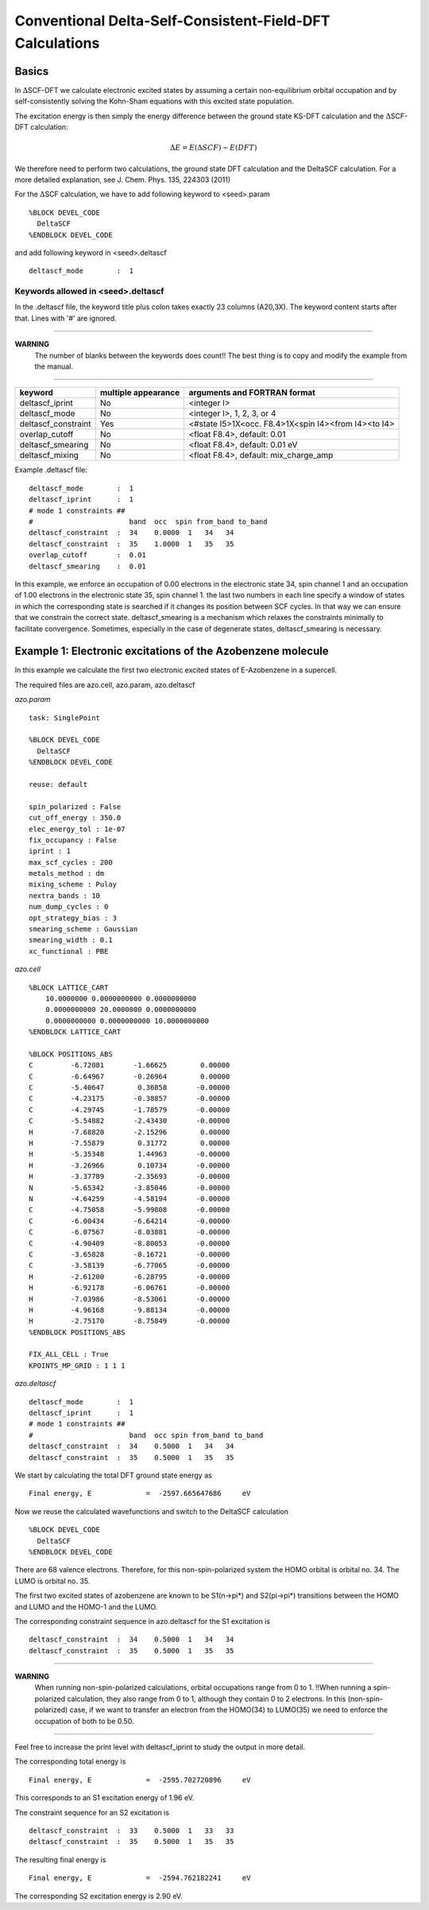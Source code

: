 ===========================================================
 Conventional Delta-Self-Consistent-Field-DFT Calculations
===========================================================

-----------
Basics
-----------

In :math:`\Delta`\SCF-DFT we calculate electronic excited states by assuming 
a certain non-equilibrium orbital occupation and by self-consistently 
solving the Kohn-Sham equations with this excited state population.

The excitation energy is then simply the energy difference between 
the ground state KS-DFT calculation and the :math:`\Delta`\SCF-DFT calculation:

.. math:: 

    \Delta E = E(\Delta SCF)-E(DFT)

We therefore need to perform two calculations, the ground state 
DFT calculation and the DeltaSCF calculation. For a more detailed 
explanation, see J. Chem. Phys. 135, 224303 (2011)

For the :math:`\Delta`\SCF calculation, 
we have to add following keyword to <seed>.param

::

  %BLOCK DEVEL_CODE
    DeltaSCF
  %ENDBLOCK DEVEL_CODE

and add following keyword in <seed>.deltascf

::

  deltascf_mode        :  1                               


^^^^^^^^^^^^^^^^^^^^^^^^^^^^^^^^^^^
Keywords allowed in <seed>.deltascf
^^^^^^^^^^^^^^^^^^^^^^^^^^^^^^^^^^^

In the .deltascf file, the keyword title plus colon takes exactly 23 columns (A20,3X). The 
keyword content starts after that. Lines with '\#' are ignored.

---------------------

**WARNING** 
     The number of blanks between the keywords does count!!
     The best thing is to copy and modify the example from the manual.

---------------------

+---------------------+------------+-----------------------------------------------------+
| keyword             | multiple   | arguments and FORTRAN format                        |
|                     | appearance |                                                     |
+=====================+============+=====================================================+
| deltascf_iprint     |    No      | <integer I>                                         |
+---------------------+------------+-----------------------------------------------------+
| deltascf_mode       |    No      | <integer I>, 1, 2, 3, or 4                          |
+---------------------+------------+-----------------------------------------------------+
| deltascf_constraint |    Yes     | <#state I5>1X<occ. F8.4>1X<spin I4><from I4><to I4> |
+---------------------+------------+-----------------------------------------------------+
| overlap_cutoff      |    No      | <float F8.4>, default: 0.01                         |
+---------------------+------------+-----------------------------------------------------+
| deltascf_smearing   |    No      | <float F8.4>, default: 0.01 eV                      |
+---------------------+------------+-----------------------------------------------------+
| deltascf_mixing     |    No      | <float F8.4>, default: mix_charge_amp               |
+---------------------+------------+-----------------------------------------------------+

Example .deltascf file:: 

 deltascf_mode        :  1                               
 deltascf_iprint      :  1                               
 # mode 1 constraints ##                                 
 #                       band  occ  spin from_band to_band
 deltascf_constraint  :  34    0.0000  1   34   34       
 deltascf_constraint  :  35    1.0000  1   35   35     
 overlap_cutoff       :  0.01                            
 deltascf_smearing    :  0.01   

In this example, we enforce an occupation of 0.00 electrons in the 
electronic state 34, spin channel 1 and an occupation of 1.00 electrons in 
the electronic state 35, spin channel 1. the last two numbers in each line 
specify a window of states in which the corresponding state is searched if 
it changes its position between SCF cycles. In that way we can ensure that we 
constrain the correct state. deltascf_smearing is a mechanism which relaxes 
the constraints minimally to facilitate convergence. Sometimes, especially in the 
case of degenerate states, deltascf_smearing is necessary.

-------------------------------------------------------------
Example 1: Electronic excitations of the Azobenzene molecule
-------------------------------------------------------------

In this example we calculate the first two electronic excited states of 
E-Azobenzene in a supercell.

The required files are azo.cell, azo.param, azo.deltascf

*azo.param*

:: 

    task: SinglePoint

    %BLOCK DEVEL_CODE
      DeltaSCF
    %ENDBLOCK DEVEL_CODE

    reuse: default

    spin_polarized : False 
    cut_off_energy : 350.0
    elec_energy_tol : 1e-07
    fix_occupancy : False
    iprint : 1
    max_scf_cycles : 200
    metals_method : dm
    mixing_scheme : Pulay
    nextra_bands : 10
    num_dump_cycles : 0
    opt_strategy_bias : 3
    smearing_scheme : Gaussian
    smearing_width : 0.1
    xc_functional : PBE


*azo.cell*

:: 

    %BLOCK LATTICE_CART
        10.0000000 0.0000000000 0.0000000000
        0.0000000000 20.0000000 0.0000000000
        0.0000000000 0.0000000000 10.0000000000
    %ENDBLOCK LATTICE_CART

    %BLOCK POSITIONS_ABS
    C         -6.72081       -1.66625        0.00000
    C         -6.64967       -0.26964        0.00000
    C         -5.40647        0.36858       -0.00000
    C         -4.23175       -0.38857       -0.00000
    C         -4.29745       -1.78579       -0.00000
    C         -5.54882       -2.43430       -0.00000
    H         -7.68820       -2.15296        0.00000
    H         -7.55879        0.31772        0.00000
    H         -5.35348        1.44963       -0.00000
    H         -3.26966        0.10734       -0.00000
    H         -3.37789       -2.35693       -0.00000
    N         -5.65342       -3.85046       -0.00000
    N         -4.64259       -4.58194       -0.00000
    C         -4.75058       -5.99808       -0.00000
    C         -6.00434       -6.64214       -0.00000
    C         -6.07567       -8.03881       -0.00000
    C         -4.90409       -8.80053       -0.00000
    C         -3.65828       -8.16721       -0.00000
    C         -3.58139       -6.77065       -0.00000
    H         -2.61200       -6.28795       -0.00000
    H         -6.92178       -6.06761       -0.00000
    H         -7.03986       -8.53061       -0.00000
    H         -4.96168       -9.88134       -0.00000
    H         -2.75170       -8.75849       -0.00000
    %ENDBLOCK POSITIONS_ABS

    FIX_ALL_CELL : True
    KPOINTS_MP_GRID : 1 1 1

*azo.deltascf*

::

  deltascf_mode        :  1                               
  deltascf_iprint      :  1 
  # mode 1 constraints ##                                 
  #                       band  occ spin from_band to_band
  deltascf_constraint  :  34    0.5000  1   34   34       
  deltascf_constraint  :  35    0.5000  1   35   35      


We start by calculating the total DFT ground state energy as 

::

  Final energy, E             =  -2597.665647686     eV

Now we reuse the calculated wavefunctions and switch 
to the DeltaSCF calculation

::

  %BLOCK DEVEL_CODE
    DeltaSCF
  %ENDBLOCK DEVEL_CODE

There are 68 valence electrons. Therefore, 
for this non-spin-polarized system
the HOMO orbital is orbital no. 34. 
The LUMO is orbital no. 35.

The first two excited states of azobenzene are known to be 
S1(n->pi*) and S2(pi->pi*) transitions between the HOMO and LUMO 
and the HOMO-1 and the LUMO.

The corresponding constraint sequence in azo.deltascf for the S1 excitation is

::

  deltascf_constraint  :  34    0.5000  1   34   34       
  deltascf_constraint  :  35    0.5000  1   35   35      

---------------------

**WARNING** 
     When running non-spin-polarized calculations, orbital occupations range from 0 to 1.
     !!When running a spin-polarized calculation, they also range from 0 to 1, although they contain 0 to 2 electrons.
     In this (non-spin-polarized) case, if we want to transfer an electron from the HOMO(34) to LUMO(35) we 
     need to enforce the occupation of both to be 0.50.

---------------------

Feel free to increase the print level with deltascf_iprint to study 
the output in more detail.

The corresponding total energy is

::

  Final energy, E             =  -2595.702720896     eV

This corresponds to an S1 excitation energy of 1.96 eV.

The constraint sequence for an S2 excitation is

::

  deltascf_constraint  :  33    0.5000  1   33   33
  deltascf_constraint  :  35    0.5000  1   35   35      

The resulting final energy is

::
 
  Final energy, E             =  -2594.762182241     eV

The corresponding S2 excitation energy is 2.90  eV.
